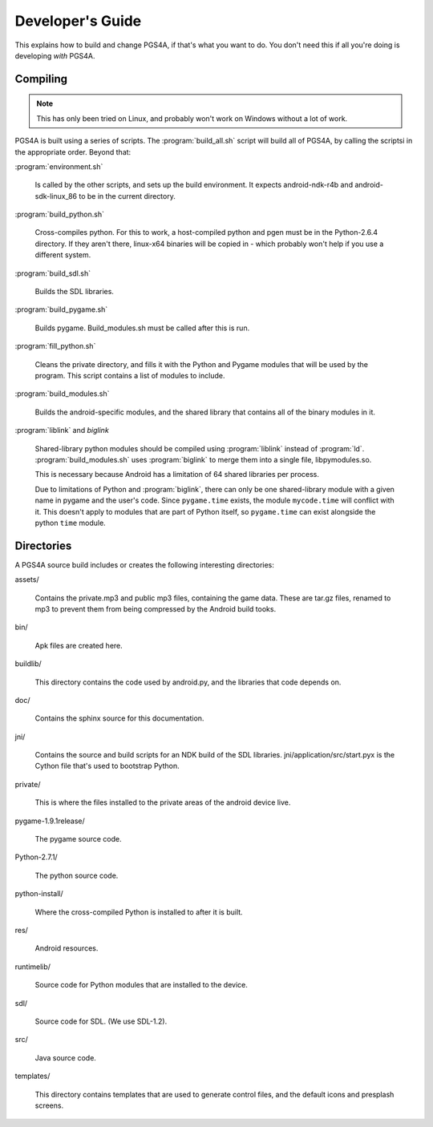 =================
Developer's Guide
=================

This explains how to build and change PGS4A, if that's what you want
to do. You don't need this if all you're doing is developing *with*
PGS4A.

Compiling
=========

.. note::

    This has only been tried on Linux, and probably won't work on
    Windows without a lot of work.

PGS4A is built using a series of scripts. The :program:`build_all.sh`
script will build all of PGS4A, by calling the scriptsi in the
appropriate order. Beyond that:

:program:`environment.sh`

    Is called by the other scripts, and sets up the build
    environment. It expects android-ndk-r4b and android-sdk-linux_86
    to be in the current directory.

:program:`build_python.sh`

    Cross-compiles python. For this to work, a host-compiled python
    and pgen must be in the Python-2.6.4 directory. If they aren't
    there, linux-x64 binaries will be copied in - which probably won't
    help if you use a different system.

:program:`build_sdl.sh`

    Builds the SDL libraries.

:program:`build_pygame.sh`

    Builds pygame. Build_modules.sh must be called after this is run.

:program:`fill_python.sh`

    Cleans the private directory, and fills it with the Python and Pygame
    modules that will be used by the program. This script contains a
    list of modules to include.

:program:`build_modules.sh`

    Builds the android-specific modules, and the shared library that
    contains all of the binary modules in it.
    
:program:`liblink` and `biglink`

    Shared-library python modules should be compiled using
    :program:`liblink` instead of :program:`ld`.
    :program:`build_modules.sh` uses :program:`biglink` to merge them into a
    single file, libpymodules.so.

    This is necessary because Android has a limitation of 64 shared
    libraries per process.

    Due to limitations of Python and :program:`biglink`, there can
    only be one shared-library module with a given name in pygame and
    the user's code. Since ``pygame.time`` exists, the module ``mycode.time``
    will conflict with it. This doesn't apply to modules that are part
    of Python itself, so ``pygame.time`` can exist alongside the python
    ``time`` module.


Directories
===========

A PGS4A source build includes or creates the following interesting
directories:

assets/

    Contains the private.mp3 and public mp3 files, containing the game
    data. These are tar.gz files, renamed to mp3 to prevent them from
    being compressed by the Android build tooks.

bin/

    Apk files are created here.

buildlib/

    This directory contains the code used by android.py, and the libraries
    that code depends on.

doc/

    Contains the sphinx source for this documentation.

jni/

    Contains the source and build scripts for an NDK build of the
    SDL libraries. jni/application/src/start.pyx is the Cython
    file that's used to bootstrap Python.

private/

    This is where the files installed to the private areas of the
    android device live.

pygame-1.9.1release/

    The pygame source code.

Python-2.7.1/

    The python source code.

python-install/

    Where the cross-compiled Python is installed to after it is built.

res/

    Android resources.

runtimelib/

    Source code for Python modules that are installed to the device.

sdl/

    Source code for SDL. (We use SDL-1.2).

src/

    Java source code.

templates/

    This directory contains templates that are used to generate
    control files, and the default icons and presplash screens.
